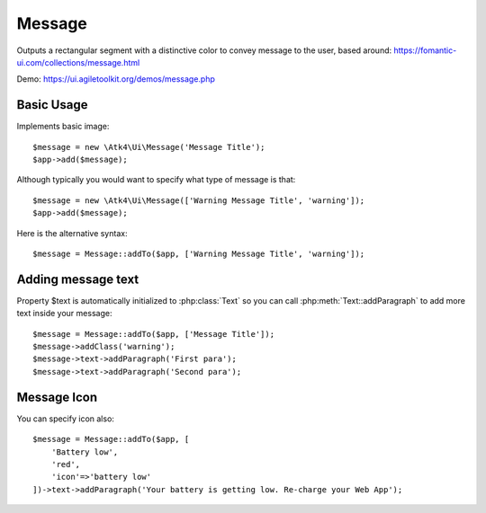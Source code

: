 
.. _message:

=======
Message
=======

.. php:namespace:: Atk4\Ui

.. php:class:: Message

Outputs a rectangular segment with a distinctive color to convey message to the user, based around: https://fomantic-ui.com/collections/message.html

Demo: https://ui.agiletoolkit.org/demos/message.php

Basic Usage
===========

Implements basic image::

    $message = new \Atk4\Ui\Message('Message Title');
    $app->add($message);

Although typically you would want to specify what type of message is that::

    $message = new \Atk4\Ui\Message(['Warning Message Title', 'warning']);
    $app->add($message);

Here is the alternative syntax::

    $message = Message::addTo($app, ['Warning Message Title', 'warning']);

Adding message text
===================

.. php:attr:: text

Property $text is automatically initialized to :php:class:`Text` so you can call :php:meth:`Text::addParagraph`
to add more text inside your message::

    $message = Message::addTo($app, ['Message Title']);
    $message->addClass('warning');
    $message->text->addParagraph('First para');
    $message->text->addParagraph('Second para');


Message Icon
============

.. php:attr:: icon

You can specify icon also::

    $message = Message::addTo($app, [
        'Battery low',
        'red',
        'icon'=>'battery low'
    ])->text->addParagraph('Your battery is getting low. Re-charge your Web App');


